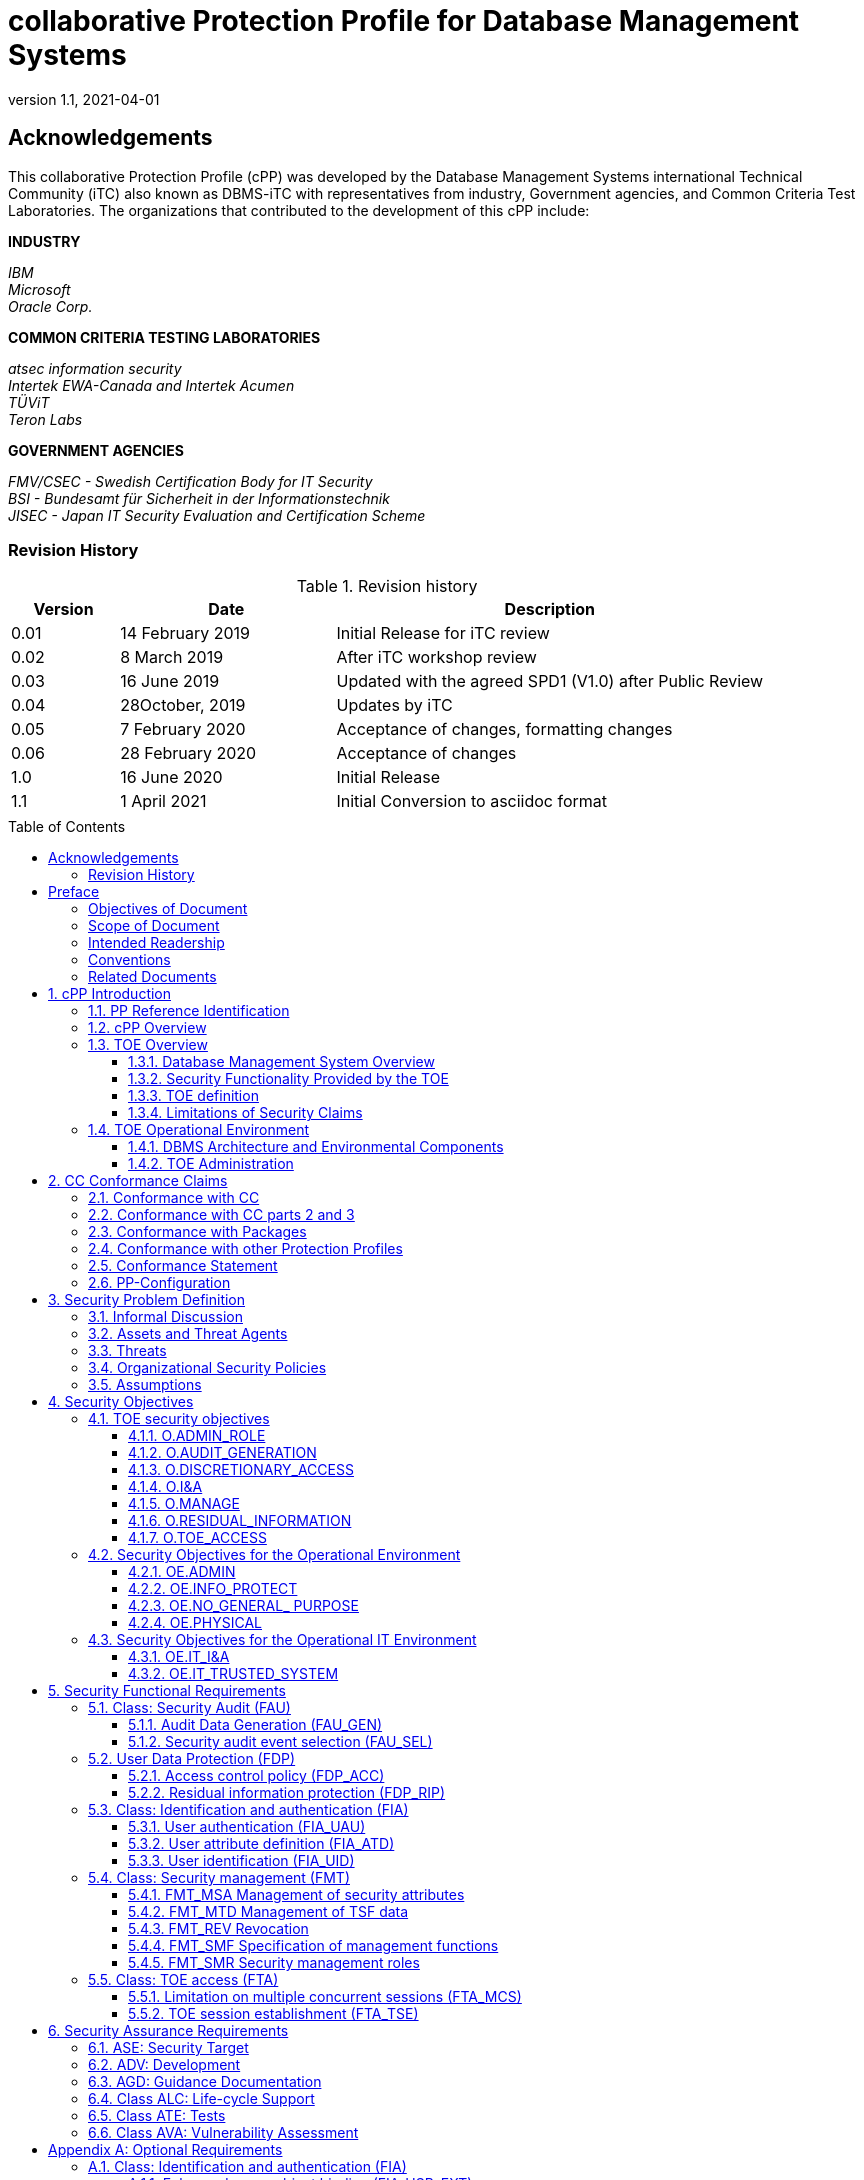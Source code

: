 = collaborative Protection Profile for Database Management Systems
:showtitle:
:toc: macro
:toclevels: 7
:sectnums:
:sectnumlevels: 7
:imagesdir: images
:icons: font
:doctype: book
:revnumber: 1.1
:revdate: 2021-04-01

:iTC-longname: Database Management Systems
:iTC-shortname: DBMS-iTC
:iTC-email: cm-itc-mailing-list@gmail.com
:iTC-website: https://github.com/DBMS-iTC
:iTC-GitHub: https://github.com/DBMS-iTC/DBMS-iTC.github.io

:sectnums!:

== Acknowledgements
This collaborative Protection Profile (cPP) was developed by the {iTC-longname} international Technical Community (iTC) also known as {iTC-shortname} with representatives from industry, Government agencies, and Common Criteria Test Laboratories. The organizations that contributed to the development of this cPP include:

*INDUSTRY*

_IBM_ + 
_Microsoft_ + 
_Oracle Corp._

*COMMON CRITERIA TESTING LABORATORIES*

_atsec information security_ +
_Intertek EWA-Canada and Intertek Acumen_ +
_TÜViT_ +
_Teron Labs_

*GOVERNMENT AGENCIES*

_FMV/CSEC - Swedish Certification Body for IT Security_ +
_BSI - Bundesamt für Sicherheit in der Informationstechnik_ +
_JISEC - Japan IT Security Evaluation and Certification Scheme_

=== Revision History

.Revision history
[%header,cols=".^1,.^2,.^4"]
|===

|Version 
|Date 
|Description

|0.01
|14 February 2019
|Initial Release for iTC review
|0.02
|8 March 2019
|After iTC workshop review
|0.03
|16 June 2019
|Updated with the agreed SPD1 (V1.0) after Public Review
|0.04
|28October, 2019
|Updates by iTC
|0.05
|7 February 2020
|Acceptance of changes, formatting changes
|0.06
|28 February 2020
|Acceptance of changes
|1.0
|16 June 2020
|Initial Release
|1.1
|1 April 2021
|Initial Conversion to asciidoc format

|
|
|

|===

toc::[]

== Preface



=== Objectives of Document
This document presents the Common Criteria (CC) collaborative Protection Profile (cPP) to express the security functional requirements (SFRs) and security assurance requirements (SARs) for a Database Management System. The Evaluation Activities that specify the actions the evaluator performs to determine if a product satisfies the SFRs captured within this cPP are described in the associated Supporting Document.
<<SD>>.

=== Scope of Document
The scope of the cPP within the development and evaluation process is described in the Common Criteria for Information Technology Security Evaluation. In particular, a cPP defines the IT security requirements of a generic type of TOE and specifies the functional security measures to be offered by that TOE to meet stated requirements [<<CC1>>, Section B.14].

=== Intended Readership
The target audiences of this cPP are DBMS developers, CC consumers, system integrators, CC evaluators and CCRA schemes.
Although the cPPs and SDs may contain minor editorial errors, cPPs are recognized as living documents and the iTCs are dedicated to ongoing updates and revisions. Please report any issues to the {iTC-shortname}. Information on how to contact the {iTC-shortname} can be found on the Technical Communities information page.

=== Conventions
Except for replacing United Kingdom spelling with American spelling, the notation, formatting, and conventions used in this cPP are consistent with version 3.1 of the CC. Selected presentation choices are discussed here to aid the cPP reader. +

The CC allows several operations to be performed on functional requirements: _refinement, selection, assignment, and iteration_ are defined in clause 8 of Part 1 of the CC [CC1]. Each of these operations is used in this Protection Profile (PP). + 

The *refinement* operation is used to add detail to a requirement, and thus further restricts a requirement. Refinement of security requirements is denoted by bold text or in the case of deletions, by *+++<del>+++crossed out bold text+++</del>+++*. + 

The *selection* operation is used to select one or more options provided by the CC in stating a requirement. Selections that have been made by the PP authors are denoted by italicized text, selections to be filled in by the Security Target (ST) author appear in square brackets with an indication that a selection is to be made, [selection:], and are not italicized. + 

The *assignment* operation is used to assign a specific value to an unspecified parameter, such as the length of a password. Assignments that have been made by the cPP authors are denoted by showing the value in square brackets, [assignment_value], assignments to be filled in by the ST author appear in square brackets with an indication that an assignment is to be made [assignment:]. + 

The *iteration* operation is used when a component is repeated with varying operations.
Iteration is denoted by showing the iteration number in parenthesis following the component identifier, (iteration number). + 

The CC paradigm also allows protection profile authors to create their own requirements. Such requirements are termed “extended requirements” and are permitted if the CC does not offer suitable requirements to meet the author’s needs. Extended requirements must be identified and are required to use the CC class/family/component model in articulating the requirements. In this cPP, extended requirements will be indicated with the “_EXT” following the component name.
Application Notes are provided to help the developer, either to clarify the intent of a requirement, identify implementation choices, or to define “pass-fail” criteria for a requirement. For those components where Application Notes are appropriate, the Application Notes will follow the requirement component. They are numbered and formatted thus: + 

_Application Note 1: This is an application note._

=== Related Documents

The following documents are available from the CC Portal at https://www.commoncriteriaportal.org/.
====

[bibliography]

* [#CC1]#[CC1]# Common Criteria for Information Technology Security Evaluation, Part 1: Introduction and General Model, CCMB-2017-04-001, Version 3.1 Revision 5, April 2017.
* [#CC2]#[CC2]# Common Criteria for Information Technology Security Evaluation, Part 2: Security Functional Components, CCMB-2017-04-002, Version 3.1 Revision 5, April 2017.
* [#CC3]#[CC3]# Common Criteria for Information Technology Security Evaluation, Part 3: Security Assurance Components, CCMB-2017-04-003, Version 3.1 Revision 5, April 2017.
* [#CEM]#[CEM]# Common Methodology for Information Technology Security Evaluation, Evaluation Methodology, CCMB-2017-04-004, Version 3.1 Revision 5, April 2017.
* [#SD]#[SD]# Supporting Document Mandatory Technical Document Evaluation Activities for the collaborative Protection Profile for Database Management Systems, Version 1.0, 12 June 2020
* [#Status]#[Status]# DBMS iTC Status
https://www.commoncriteriaportal.org/files/communities/Status.DBMS.pdf
* [#Addenda]#[Addenda]# CC and CEM Addenda: Exact Conformance, Selection-Based SFRs, Optional SFRs CCDB-2017-05-xxx, Version 0.5, May 2017

For more see the http://www.commoncriteriaportal.org/[Common Criteria Portal].
[GUIDANCE]

:sectnums:

====
== cPP Introduction

=== PP Reference Identification
- cPP Reference: {doctitle}
- cPP Version: {revnumber}
- cPP Date: {revdate}

=== cPP Overview
This is a collaborative Protection Profile (cPP), a PP that meets the requirements for cPPs described in the Common Criteria Recognition Arrangement. + 

Security Targets (STs) that claim conformance to this cPP shall claim exact conformance as defined in Addenda for Exact conformance the CC, [CCADD] + 

The product type of the Target of Evaluation (TOE) described in this cPP is a database management system (DBMS). A database is an organized collection of data, generally stored and accessed electronically from a computer system. The database management system (DBMS) is the software that interacts with end users, applications, and the database itself to capture and analyze the data. The DBMS software additionally encompasses the core facilities provided to administer the database. A DBMS may be a single-user system, in which only one user may access the DBMS at a given time, or a multi-user system, in which many users may access the DBMS simultaneously. +

The DBMS will have the capability to limit DBMS access to authorized users, enforce Discretionary Access Controls (DAC) on objects under the control of the database management system based on user and optionally, group authorizations, and provide user accountability via audit of users' actions. + 

This cPP specifies security requirements for a commercial-off-the-shelf (COTS) database management system (DBMS). The TOE type is a database management system. + 

Security Targets (ST) derived from this cPP describe Targets of Evaluation (TOE) that are Database Management Systems.

=== TOE Overview
A TOE compliant with this cPP includes, but is not limited to, a DBMS server and can be evaluated as a software only application layered on an underlying system, i.e., an operating system (OS), hardware, network services, and/or custom software, and is usually embedded as a component of a larger system within an operational environment. This profile establishes the requirements necessary to achieve the security objectives of the Target of Evaluation (TOE) and its environment. + 

Conformant TOEs provide access control based on user identity and, optionally, group membership, e.g., Discretionary Access Control (DAC), and generation of audit records for security relevant events. Authorized administrators of the TOE are trusted to not misuse the privileges assigned to them.

==== Database Management System Overview
A DBMS is comprised of the DBMS server application that performs some or all of the following functions:

a. Controlling TOE users' accesses to user data and TSF data;
b. Indexing data values to their physical locations for quick retrievals based on a value or range of values;
c. Executing pre-written programs (i.e., utilities) to perform common tasks like database backup, recovery, loading, and copying;
d. Supporting mechanisms that enable concurrent database access (e.g., locks);
e. Assisting recovery of user data and DBMS data (e.g., transaction log); and
f. Tracking operations that users perform. 

Most commercial DBMS server applications also provide the following functions: + 

Most commercial DBMS server applications also provide the following functions:

• A data model with which the DBMS data structures and organization can be conceptualized (e.g., hierarchical, object-oriented, relational data models) and DBMS objects defined.
• High-level language(s) or interfaces that allow authorized users to define database constructs; access and modify user or DBMS data; present user or DBMS data; and perform operations on those data. 

A DBMS supports two user types: + 

1. Users who interact with the DBMS to observe and/or modify data objects for which they have authorization to access; and
2. The authorized administrators who implement and manage the various information-related policies of an organization (e.g., access, integrity, consistency, availability) for the databases that they install, configure, manage, and/or own. + 

A DBMS stores and controls access to two types of data: + 

1. The first type is the user data that the DBMS maintains and protects. User data may consist of the following: + 
a) The user data stored in or as database objects; + 
b) The definitions of user databases and database objects, commonly known as DBMS metadata; and + 
c) The user-developed queries, functions, or procedures that the DBMS maintains for users. + 
2. The second type is the DBMS data (e.g., configuration parameters, user security attributes, transaction log, audit instructions, and records) that the DBMS maintains and may use to operate the DBMS.
DBMS specifications identify the detailed requirements for the DBMS server functions given in the above list. + 

==== Security Functionality Provided by the TOE
A DBMS evaluated against this PP will provide the following security services. + 

Security services that must be provided by the TOE:

• Discretionary Access Control (DAC) limits access to objects based on the identity of the subjects or groups to which the subjects and objects belong, and which allows authorized users to specify how the objects that they control are protected.

• Audit Capture for creation of information on all auditable events.
• Authorized administration role to allow authorized administrators to configure the policies for discretionary access control, identification and authentication, and auditing. The TOE must enforce the authorized administration role.
• Limitation of the number of concurrent sessions and restrictions on establishing sessions. 

_Application Note 1: Some administrative tasks may be delegated to specific users (which by that delegation become administrators although they can only perform some limited administrative actions). Ensuring that those users cannot extend the administrative rights assigned to them is a security functionality the TOE has to provide._

==== TOE definition
The TOE consists of at least one instance of the security functions of the DBMS server application with its associated guidance documentation and the interfaces to the external Information Technology (IT) entities with which the DBMS interacts. + 

This cPP does not dictate a specific architecture. The ST writer will need to identify and describe the TOE architecture to be evaluated. Architectures are described in Section 1.4.2.
The external IT entities, with which the DBMS may interact, may include the following:

• Client applications that allow users to interface with the DBMS server.
• The host operating system (host OS) on which the TOE has been installed;
• The networking, printing, data-storage, and other devices and services with which the host OS may interact on behalf of the DBMS or the DBMS user; and the other IT products such as application servers, web servers, authentication servers, directory services, and transaction processors with which the DBMS may interact to perform a DBMS function or a security function. 

The TOE Security Function (TSF) is limited to the elements required to exercise the evaluated security functionality. + 

The DBMS must specify the host OS on which it must reside to provide the desired degree of security feature integration as well as the configuration of those OS(es) required to support the DBMS functions. In all cases, the TOE must be installed and administered in accordance with the TOE installation and administration instructions. + 

==== Limitations of Security Claims
Conformance with this cPP will not guarantee the following:

• Physical protection mechanisms and the administrative procedures for using them are in place.
• Mechanisms to ensure the complete availability of the data residing on the DBMS are in place. The DBMS can provide simultaneous access to data to make the data available to more than one person at a given time, and it can enforce DBMS resource allocation limits to prevent users from monopolizing a DBMS service/resource. However, it cannot detect or prevent the unavailability that may occur because of a physical or environmental disaster, a storage device failure, or external threats on the underlying operating system. For such threats to availability, the environment must provide the required countermeasures.
• Mechanisms to ensure that users properly secure the data that they retrieve from the DBMS are in place. The security procedures of the organization(s) that use and manage the DBMS must define users' data retrieval, storage, export, and disposition responsibilities.
• Mechanisms to ensure that authorized administrators wisely use DAC. Although the DBMS can support an access control policy by which users and optionally users in defined groups, are granted access only to the data that they need to perform their jobs, it cannot completely ensure that authorized administrators who are able to set access controls will do so prudently.

=== TOE Operational Environment
==== DBMS Architecture and Environmental Components
This cPP does not dictate a specific architecture. A TOE compliant with this cPP may be evaluated and may operate in several architectures, including, but not limited to, one or more of the following:

• A stand-alone system running the DBMS server application; a stand-alone system running the DBMS server and DBMS client(s) and serving one, or more than one, online user at a given time;
• A network of systems communicating with several distributed DBMS servers simultaneously;
• A network of workstations or terminals running DBMS clients and communicating with a DBMS server simultaneously; these devices may be hardwired to the host computer or be connected to it by means of local or wide-area networks; and
• A network of workstations communicating with one or more application servers, which in turn interact with the DBMS on behalf of the workstation users or other subjects (e.g., a DBMS server interacting with a transaction processor that manages user requests).

==== TOE Administration
This cPP defines one necessary administrator role (authorized administrator) which is established by the developer of the DBMS. This cPP allows the DBMS developer or security target writer to define more user or administrator roles.

If the security target allows it, the administrators of the system may assign privileges to users. When the DBMS is established, the ability to assign privileges and their associated responsibilities must also exist.
Authorized administrators of the TOE will have capabilities that are commensurate with their assigned administrative privileges. The very ability to establish and assign privileges will itself be a privileged function.



== CC Conformance Claims
=== Conformance with CC
This cPP conforms to the requirements of Common Criteria v3.1, Revision 5 as defined by the references [CC1], [CC2] and [CC3], The methodology applied for the PP evaluation is defined in [CEM]. + 

This cPP also applies the CC and CEM Addenda, Exact Conformance, Selection-Based SFRs, Optional SFRs: V0.5 dated May 2017 noting that it is labelled as “for trial use”. + 

This cPP satisfies the following Assurance Families: APE_CCL.1, APE_ECD.1, APE_INT.1, APE_OBJ.2, APE_REQ.2 and APE_SPD.1.

=== Conformance with CC parts 2 and 3
DBMS PP is CC version 3.1 revision 5 Part 2 extended and Part 3 conformant. + 

=== Conformance with Packages
The DBMS cPP does not claim conformance to any functional packages. + 

The DBMS cPP claims conformance to the EAL2 assurance package augmented by ALC_FLR.3 Systematic flaw remediation. + 

=== Conformance with other Protection Profiles
The DBMS cPP does not claim conformance to any other Protection Profile. + 

=== Conformance Statement
DBMS cPP requires exact conformance by an ST.

Exact Conformance is a subset of Strict Conformance as defined by [CC1]. Exact Conformance is defined as the ST containing all of the SFRs in section 5 (these are mandatory SFRs) of this cPP, and potentially SFRs from Appendix A (these are optional SFRs). While iteration is allowed, no additional requirements from [CC2], [CC3], or definitions of extended components not already included in this cPP) are allowed to be included in the ST. Further, no SFRs in section 5 of this cPP are allowed to be omitted. + 

=== PP-Configuration
The collaborative Protection Profile for Database Management Systems (DBMS PP) is structured as a base Protection Profile, able to accommodate a set of (optional) PP-Modules.





== Security Problem Definition

In this section, the security problem definition (SPD) for a DBMS is described. First, the informal discussion of the SPD is presented followed by a more formal description in terms of the identified threats, policies, and assumptions that will be used to identify the specific security requirements addressed by this cPP. + 

=== Informal Discussion
Given their common usage as repositories of high value data, attackers routinely target DBMS installations for compromise. Vulnerabilities that attackers may take advantage of are: + 

• Design flaws and programming bugs in the DBMS and the associated programs and systems, creating various security vulnerabilities (e.g. weak or ineffective access controls) which can lead to data loss/corruption, performance degradation etc;
• Unauthorized or unintended activity or misuse by authorized database users, or network/systems managers, or by unauthorized users or hackers (e.g. inappropriate access to sensitive data, metadata or functions within databases, or inappropriate changes to the database programs, structures or security configurations);
• Malware infections causing incidents such as unauthorized access, leakage or disclosure of personal or proprietary data, deletion of or damage to the data or programs, interruption or denial of authorized access to the database, attacks on other systems and the unanticipated failure of database services; and
• Data corruption and/or loss caused by the entry of invalid data or commands, mistakes in database or system administration processes, sabotage/criminal damage etc. + 

=== Assets and Threat Agents
The threats given in Section 3.3 refer to various threat agents and assets. The term "threat agent" is defined in CC Part 1.

The assets, mentioned in Table 1 below, are either defined in CC Part 1, or in the glossary which will be provided in the Appendix of the cPP document.

The terms "TSF data", "TSF" and "user data", are defined in CC Part 1. The terms "public objects" and "TOE resources" are given in the glossary which will be provided in the Appendix of the cPP document. + 

=== Threats
The following threats are identified and addressed by the TOE and should be read in conjunction with the threat rationale.
Compliant TOEs will provide security functionality that addresses threats to the TOE and implements policies that are imposed by the organization, law or regulation. + 

.Threats Applicable to the TOE
[%header,cols=".^1,.^1"]
|===

|Threat 
|Definition 

|T.ACCESS_TSFDATA
|A user or a process may read or modify TSF data using functions of the TOE without being identified, authenticated and authorized.
|T.ACCESS_TSFFUNC
|A user or a process may use, manage or modify the TSF, bypassing the protection mechanisms of the TSF.
|T.IA_USER
|A user who has not successfully completed identification and authentication may gain unauthorized access to user data or TOE resources beyond public objects.
|T.RESIDUAL_DATA
|A user or a process acting on behalf of a user may gain unauthorized access to user or TSF data through reallocation of TOE resources from one user or process to another.
|T.UNAUTHORIZED_ACCESS
|An authenticated user or a process, in conflict with the TOE security policy, may gain unauthorized access to user data. + 
|===

=== Organizational Security Policies
The following organizational security policies are addressed by cPP-conformant TOEs:

.Policies Applicable to the TOE
[%header,cols=".^1,.^1"]
|===

|Policy 
|Definition 

|P.ACCOUNTABILITY
|The authorized users of the TOE shall be held accountable for their actions within the TOE.
|P.ROLES
|Administrative authority to TSF functionality shall be given to trusted personnel and be as restricted as possible while supporting only the administrative duties the person has. This role shall be separate and distinct from other authorized users.
|P.USER
|Authority shall only be given to users who are trusted to perform the actions correctly and are permitted by the organization to access user data.
|===

=== Assumptions
This section contains assumptions regarding the IT environment in which the TOE will reside.
Table 3: Assumptions Applicable to the TOE Environment

.Assumptions Applicable to the TOE Environment
[%header,cols=".^1,.^1"]
|===

|Assumption 
|Definition

|Physical Aspects
|
|A.PHYSICAL
|The operational environment is assumed to provide the TOE with appropriate physical protection such that the TOE is not subject to physical attack that may compromise the security and/or interfere with the platform’s correct operation. This includes protection for the physical infrastructure on which the TOE depends for correct operation and hardware devices on which the TOE is executing.
|Personnel aspects
|
|A.AUTHUSER
|Authorized users possess the necessary authorization to access the information managed by the TOE in accordance with organization information access policies.
|A.MANAGE
|The TOE security functionality is managed by one or more competent, authorized administrators. The system administrative personnel are not careless, willfully negligent, or hostile, and will follow and abide by the instructions provided by the guidance documentation.
|A.TRAINEDUSER
|Authorized users are sufficiently trained to accomplish a task or a group of tasks within a secure IT environment by exercising control over their user data.
|Procedural aspects
|
|A.NO_GENERAL_ PURPOSE
|There are no general-purpose computing capabilities (e.g., compilers or user applications) available on DBMS servers, other than those services necessary for the operation, administration, and support of the DBMS.
|A.PEER_FUNC_&_MGT
|All external IT systems trusted by the TSF to provide TSF data or services to the TOE, or to support the TSF in the enforcement of security policy decisions are assumed to correctly implement the functionality used by the TSF consistent with the assumptions defined for this functionality and to be properly managed and operate under security policy constraints compatible with those of the TOE.
|A.SUPPORT
|Any information provided by a trusted entity in the IT environment and used to support the provision of time and date, information used in audit capture, user authentication, and authorization that is used by the TOE is correct and up to date.
Connectivity aspects
|A.CONNECT
|All connections to and from remote trusted IT systems and between separate parts of the TSF are physically and/or logically protected within the TOE environment to ensure the integrity and confidentiality of the data transmitted and to ensure the authenticity of the communication end points.

|===

== Security Objectives 

This section identifies the security objectives of the TOE and its supporting environment.

These security objectives identify the responsibilities of the TOE and its environment in meeting the security problem definition (SPD).

=== TOE security objectives
==== O.ADMIN_ROLE
The TOE shall provide roles that allow only authorized users to have access to administrative privileges that are specific to the role.

==== O.AUDIT_GENERATION
The TOE shall provide the capability to detect and create/generate records of security relevant events associated with users.

==== O.DISCRETIONARY_ACCESS
The TSF shall control access of subjects and/or users to named resources based on identity of the object, subject, or user. The TSF shall allow authorized users to specify for each access mode which users/subjects are allowed to access a specific named object in that access mode.

==== O.I&A
The TOE shall ensure that users are authenticated before the TOE processes any actions that require authentication.

==== O.MANAGE
The TSF shall provide all the functions and facilities necessary to manage TOE security mechanisms, and shall restrict such management actions to authorized users.

==== O.RESIDUAL_INFORMATION
The TOE shall ensure that any information contained in a protected resource within its control is not inappropriately disclosed when the resource is reallocated.

==== O.TOE_ACCESS
The TOE shall provide functionality that controls a user's logical access to user data and to the TSF.

=== Security Objectives for the Operational Environment

==== OE.ADMIN
Those responsible for the TOE are competent and trustworthy individuals, capable of managing the TOE and the security of the information it contains.

==== OE.INFO_PROTECT
Those responsible for the TOE shall establish and implement procedures to ensure that information is protected in an appropriate manner. In particular:

• All network and peripheral cabling shall be approved for the transmittal of the most sensitive data transmitted over the link. Such physical links are assumed to be adequately protected against threats to the confidentiality and integrity of the data transmitted using appropriate physical and logical protection techniques.
• DAC protections on security-relevant files (such as audit trails and authorization databases) shall always be set up correctly.
• Users are authorized to access parts of the data managed by the TOE and are trained to exercise control over their own data.

==== OE.NO_GENERAL_ PURPOSE
There shall be no general-purpose computing capabilities (e.g., compilers or user applications) available on DBMS servers, other than those services necessary for the operation, administration, and support of the DBMS.

==== OE.PHYSICAL
Those responsible for the TOE shall ensure that those parts of the TOE critical to enforcement of the security policy are protected from physical attack that might compromise IT security objectives. The protection shall be commensurate with the value of the IT assets protected by the TOE.

=== Security Objectives for the Operational IT Environment

==== OE.IT_I&A
Any information provided by a trusted entity in the environment and used to support user authentication and authorization used by the TOE is correct and up to date.

==== OE.IT_TRUSTED_SYSTEM
External IT systems may be required by the TOE for the enforcement of the security policy. These external trusted IT systems shall be managed according to known, accepted, and trusted policies based on the same rules and policies applicable to the TOE, and are physically and shall be sufficiently protected from any attack that may cause those functions to provide false results.



== Security Functional Requirements

*Conventions*
[BOILERPLATE]
====
This section is from the boilerplate. It has been left here in anticipation of use for the subsequent version of this cPP. It is recommended that the DBMS iTC choose between the conventions here, and the conventions in the Preface.
====

The individual security functional requirements are specified in the sections below.
The following conventions are used for the completion of operations:

* [_Italicized text within square brackets_] indicates an operation to be completed by the ST author.

* *Bold text* indicates additional text provided as a refinement.

* [*Bold text within square brackets*] indicates the completion of an assignment.

* [text within square brackets] indicates the completion of a selection.

* Number in parentheses after SFR name, e.g. (1) indicates the completion of an iteration.

* Extended SFRs are identified by having a label “EXT” at the end of the SFR name.

The individual security functional requirements are specified in the sections below.

=== Class: Security Audit (FAU)
==== Audit Data Generation (FAU_GEN)
[BOILERPLATE]
====
*FAU_GEN.1 Audit data generation*
====

*FAU_GEN.1.1*

The TSF shall be able to generate an audit record of the following auditable events:

a. Start-up and shutdown of the audit functions;
b. All auditable events for the minimum level of audit listed in Table 4: Auditable Events; and
c. [Start-up and shutdown of the DBMS; and
d. Use of special permissions (e.g., those often used by authorized administrators to circumvent access control policies).]

*FAU_GEN.1.2*

The TSF shall record within each audit record at least the following information:

a. Date and time of the event, type of event, subject identity (if applicable), and the outcome (success or failure) of the event; and

b. For each audit event type, based on the auditable event definitions of the functional components included in the cPP/ST, [information specified in column three of Table 4: Auditable Events, below].

_Application Note 2: In column 3 of the table below, “Additional Audit Record Contents” is used to designate data that should be included in the audit record if it “makes sense” in the context of the event which generates the record. If no other information is required (other than that listed in item a) above) for a particular auditable event type, then an assignment of “none” is acceptable._

.Auditable Events
[%header,cols=".^1,.^1,.^1"]
|===

|Column 1:
Security Functional Requirement
|Column 2
Auditable Event(s) 
|Column 3
Additional Audit Record Contents

|FAU_GEN.1
|None
|None
|FAU_GEN.2
|None
|None
|FAU_SEL.1
|All modifications to the audit configuration that occur while the audit collection functions are operating
|The identity of the authorized administrator that made the change to the audit configuration
|FDP_ACC.1
|None
|None
|FDP_ACF.1
|Successful requests to perform an operation on an object covered by the SFP
|None
|FDP_RIP.1
|None
|None
|FIA_ATD.1
|None
|None
|FIA_UAU.2
|Access denied by authentication mechanism
|None
|FIA_UID.2
|Access denied by authentication mechanism
|The user identity provided
|FIA_USB_(EXT).2
|Unsuccessful binding of user security attributes to a subject (e.g. creation of a subject)
|None
|FMT_MSA.1
|None
|None
|FMT_MSA.3
|None
|None
|FMT_MTD.1
|None
|None
|FMT_REV.1(1)
|Unsuccessful revocation of security attributes
|Identity of individual attempting to revoke security attributes
|FMT_REV.1(2)
|Unsuccessful revocation of security attributes
|Identity of individual attempting to revoke security attributes
|FMT_SMF.1
|Use of the management functions
|Identity of the administrator performing these functions
|FMT_SMR.1
|Modifications to the group of users that are part of a role
|Identity of authorized administrator modifying the role definition
|FPT_TRC.1
|Restoring consistency
|None
|FTA_MCS.1
|Rejection of a new session based on the limitation of multiple concurrent sessions
|None
|FTA_TSE.1
|Denial of a session establishment due to the session establishment mechanism
|Identity of the individual attempting to establish a session

|===
[BOILERPLATE]
====
*FAU_GEN.2 User identity association*
====

*FAU_GEN.2.1*

For audit events resulting from actions of identified users and any identified groups, the TSF shall be able to associate each auditable event with the identity of the [selection: "user", "user and group"] that caused the event.

==== Security audit event selection (FAU_SEL)
[BOILERPLATE]
====
*FAU_SEL.1 Selective audit*
====
*FAU_SEL.1.1*

The TSF shall be able to select the set of events to be audited from the set of all auditable events based on the following attributes:

a. user identity; 
b. [selection: object identity, subject identity, host identity, group identity, event type, success of auditable security events, failure of auditable security events]; 
c. [assignment: list of additional attributes that audit selectivity is based upon]. 

_Application Note 3: “event type” is to be defined by the ST author; the intent is to be able to include or exclude classes of audit events._

=== User Data Protection (FDP)

==== Access control policy (FDP_ACC)
[BOILERPLATE]
====
*FDP_ACC.1 Subset access control*
====
*FDP_ACC.1.1*

The TSF shall enforce the [Discretionary Access Control policy] to objects on [all subjects, all DBMS-controlled objects, and all operations among them]. + 

[BOILERPLATE]
====
*FDP_ACF.1* 
Security attribute based access control
====

*FDP_ACF.1.1*

The TSF shall enforce the [Discretionary Access Control policy] to objects based on the following: [assignment: list of subjects and objects controlled under the indicated SFP, and for each, the SFP-relevant security attributes, or named groups of SFP-relevant security attributes]. + 

*FDP_ACF.1.2*

The TSF shall enforce the following rules to determine if an operation among controlled subjects and controlled objects is allowed: [assignment: rules governing access among controlled subjects and controlled objects using controlled operations on controlled objects]. + 

*FDP_ACF.1.3*

The TSF shall explicitly authorize access of subjects to objects based on the following additional rules: [assignment: rules, based on security attributes, that explicitly authorize access of subjects to objects]. + 

*FDP_ACF.1.4*

The TSF shall explicitly deny access of subjects to objects based on the following additional rules: [assignment: rules, based on security attributes, that explicitly authorize access of subjects to objects].

_Application Note 5: DBMS-controlled objects may be implementation-specific objects that are presented to authorized users at the user interface to the DBMS. They may include, but are not limited to tables, records, files, indexes, views, constraints, stored queries, and metadata. Data structures that are not presented to authorized users at the DBMS user interface, but are used internally, are internal TSF data structures. Internal TSF data structures are not controlled according to the rules specified in FDP_ACF.1._ + 

_Application Note 6: Named groups of security attributes can be specified to provide a convenient means to refer to multiple security attributes. In this PP, ‘Named group of SFP-relevant security attributes’ refers to a group of attributes that can be associated with an object or a subject. For example, this could be a named Access Control List (ACL)._

==== Residual information protection (FDP_RIP)
[BOILERPLATE]
====
*FDP_RIP.1 Subset residual information protection*
====
*FDP_RIP.1.1*

The TSF shall ensure that any previous information content of a resource is made unavailable upon the allocation of the resource to the following objects: [assignment: list of objects]. +

=== Class: Identification and authentication (FIA)
_Application Note 7: It is drawn to the attention of the ST writer that the identification and authentication family was written in such a way that the SFRs might be used in either the case that Identification and Authentication (I&A) services are performed by the TOE itself or that they are performed within the TOE environment._

==== User authentication (FIA_UAU)
[BOILERPLATE]
====
*FIA_UAU.2 User authentication before any action*
====
*FIA_UAU.2.1*

The TSF shall require each user to be successfully authenticated before allowing any other TSF-mediated actions on behalf of that user.

==== User attribute definition (FIA_ATD)
[BOILERPLATE]
====
*FIA_ATD.1 User attribute definition*
====
*FIA_ATD.1.1*

The TSF shall maintain the following list of security attributes belonging to individual users: 

a. [Database user identifier and any associated group memberships;
b. Security-relevant database roles; and
c. [assignment: list of security attributes]]. 

_Application Note 8: The intent of this requirement is to specify the TOE security attributes that the TOE utilizes to determine access. These attributes may be controlled by the environment or by the TOE itself._

==== User identification (FIA_UID)
[BOILERPLATE]
====
*FIA_UID.2 User identification before any action*
====
*FIA_UID.2.1*

The TSF shall require each user to be successfully identified before allowing any other TSF-mediated actions on behalf of that user.

=== Class: Security management (FMT)
==== FMT_MSA Management of security attributes
[BOILERPLATE]
====
*FMT_MSA.1 Management of security attributes*
====
*FMT_MSA.1.1*

The TSF shall enforce the [Discretionary Access Control policy] to restrict the ability to manage [all] the security attributes to [authorized administrators].
[BOILERPLATE]
====
*FMT_MSA.3 Static attribute initialization*
====
*FMT_MSA.3.1*

The TSF shall enforce the [Discretionary Access Control policy] to provide restrictive default values for security attributes that are used to enforce the SFP.

_Application Note 9: This requirement applies to new objects at the top-level (e.g., tables). When lower-level objects are created (e.g., rows, cells), these may inherit the permissions of the top-level objects by default. In other words, the permissions of the ‘child’ objects can take the permissions of the ‘parent’ objects by default._

*FMT_MSA.3.2*

The TSF shall allow *+++<del>+++the+++</del>+++*
 [no user] to specify alternative initial values to override the default values when an object or information is created.

==== FMT_MTD Management of TSF data

[BOILERPLATE]
====
*FMT_MTD.1 Management of TSF data*
====
*FMT_MTD.1.1*

The TSF shall restrict the ability to include or exclude the [auditable events] to [authorized administrators].

==== FMT_REV Revocation
[BOILERPLATE]
====
*FMT_REV.1(1) Revocation*
====
*FMT_REV.1.1(1)*

The TSF shall restrict the ability to revoke [assignment: list of security attributes] associated with the users under the control of the TSF to [the authorized administrator].

*FMT_REV.1.2(1)* 

The TSF shall enforce the rules [assignment: specification of revocation rules].
[BOILERPLATE]
====
*FMT_REV.1(2) Revocation (DAC)*
====

*FMT_REV.1.1(2)*

The TSF shall restrict the ability to revoke [assignment: list of security attributes] associated with the objects under the control of the TSF to [the authorized administrator] and database users with sufficient privileges as allowed by the Discretionary Access Control policy.

*FMT_REV.1.2(2)*

The TSF shall enforce the rules [assignment: specification of revocation rules].

==== FMT_SMF Specification of management functions
[BOILERPLATE]
====
*FMT_SMF.1 Specification of Management Functions*
====
*FMT_SMF.1.1*

The TSF shall be capable of performing the following security management functions:

• Database configuration
• User and role management + 

[selection: + 

• Management of groups
• Adding or removing a database
• Revocation of security attributes
• Configuration of the maximum number of concurrent sessions
• Configuration of session establishment rules
• Configuration of TSF replication and consistency
• Configuration of TOE access information rules
• No other security management functions]

[assignment: any additional security management functions required to configure the claimed security].

_Application Note 10: The ST author should ensure that all security attributes identified in FIA_ATD.1 are adequately managed and protected._

==== FMT_SMR Security management roles
[BOILERPLATE]
====
*FMT_SMR.1 Security roles*
====
*FMT_SMR.1.1*

The TSF shall maintain the roles [authorized administrator and [assignment: additional authorized identified roles]].

*FMT_SMR.1.2*

The TSF shall be able to associate users with roles.

_Application Note 11: This requirement identifies a minimum set of management roles. An ST may describe, or an operational environment may contain a finer-grain decomposition of roles that correspond to the roles identified here (e.g., database non-administrative user or database operator). The ST author may change the names of the roles identified above but the “new” roles must still perform the functions that the security management requirements in this cPP have defined. It is not necessary to list roles that are not exercised in the evaluated configuration._

=== Class: TOE access (FTA)
==== Limitation on multiple concurrent sessions (FTA_MCS)
[BOILERPLATE]
====
*FTA_MCS.1 Basic limitation on multiple concurrent sessions*
====
*FTA_MCS.1.1*

The TSF shall restrict the maximum number of concurrent sessions that belong to the same user.

*FTA_MCS.1.2*

The TSF shall enforce, by default, a limit of [assignment: default number] sessions per user.

_Application Note 12: The ST author is reminded that the CC part 2, [CC2] para 473 allows that the default number may be defined as a management function in FMT._

==== TOE session establishment (FTA_TSE)
[BOILERPLATE]
====
*FTA_TSE.1 TOE session establishment*
====
*FTA_TSE.1.1*

The TSF shall be able to deny session establishment based on [assignment: attributes that can be set explicitly by authorized administrator(s), including user identity, and [selection: group identity, time of day, day of the week, [assignment: list of additional attributes]]].



== Security Assurance Requirements

The <<Security Objectives>> for the TOE were constructed to address <<threats>> identified in the <<Security Problem Definition>>. The <<Security Functional Requirements>> are a formal instantiation of the <<Security Objectives>>. This cPP identifies the Security Assurance Requirements to frame the extent to which the evaluator assesses the documentation applicable for the evaluation and performs independent testing. 

This section lists the set of SARs from CC part 3 that are required in evaluations against this cPP. Individual Evaluation Activities to be performed are specified in <<SD>>. 

The general model for evaluation of TOEs against STs written to conform to this cPP is as follows: 

After the ST has been approved for evaluation, the ITSEF (IT Security Evaluation Facility) will obtain the TOE, supporting environmental IT (if required), and the administrative/user guides for the TOE. The ITSEF is expected to perform actions mandated by the Common Evaluation Methodology (CEM) for the ASE and ALC SARs. The ITSEF also performs the Evaluation Activities contained within the SD, which are intended to be an interpretation of the other CEM assurance requirements as they apply to the specific technology instantiated in the TOE. The Evaluation Activities that are captured in the SD also provide clarification as to what the developer needs to provide to demonstrate the TOE is compliant with the cPP. The TOE security assurance requirements are identified in Table 9.



.Security Assurance Requirements
[%header,cols=".^1,.^2"]
|===

|Assurance Class
|Assurance Components

.7+|Security Target (ASE)
|Conformance Claims (ASE_CCL.1)

|Extended components definition (ASE_ECD.1)

|ST introduction (ASE_INT.1)

|Security objectives for the operational environment (ASE_OBJ.2)

|Derived security requirements (ASE_REQ.2)

|Security Problem Definition (ASE_SPD.1)

|TOE summary specification (ASE_TSS.1)

.3+|Development (ADV)
|Security architecture description (ADV_ARC.1)
 
|Basic functional specification (ADV_FSP.2)
 
|Basic design (ADV_TDS.1)

.2+|Guidance documents (AGD)
|Operational user guidance (AGD_OPE.1)

|Preparative procedures (AGD_PRE.1)

.4+|Life cycle support (ALC)
|Use of a CM system (ALC_CMC.2)

|Parts of the TOE CM coverage (ALC_CMS.2)

|Delivery procedures (ALC_DEL.1)

|Flaw reporting procedures (ALC_FLR.3)

.3+|Tests (ATE)
|Evidence of coverage (ATE_COV.1)

|Functional testing (ATE_FUN.1)

|Independent testing – sample (ATE_IND.2)

|Vulnerability assessment (AVA)
|Vulnerability analysis (AVA_VAN.2)

|===

=== ASE: Security Target

The Supporting Document <<SD>> contains evaluation activities that refine the evaluation activities given in <<CEM>>.

=== ADV: Development
The Supporting Document <<SD>> contains evaluation activities that refine the evaluation activities given in <<CEM>>.

=== AGD: Guidance Documentation
The Supporting Document <<SD>> contains evaluation activities that refine the evaluation activities given in <<CEM>>.

=== Class ALC: Life-cycle Support
The Supporting Document <<SD>> contains evaluation activities that refine the evaluation activities given in <<CEM>>.

=== Class ATE: Tests
The Supporting Document <<SD>> contains evaluation activities that refine the evaluation activities given in <<CEM>>.

=== Class AVA: Vulnerability Assessment

The Supporting Document <<SD>> contains evaluation activities that refine the evaluation activities given in <<CEM>>.


[appendix]
== Optional Requirements
As indicated in the introduction to this cPP, the baseline requirements (those that must be performed by the TOE) are contained in the body of this cPP. Additionally, there is another type of requirements specified in Appendix A.

These requirements can be included in the ST, but do not have to be in order for a TOE to claim conformance to this cPP.

ST authors are free to choose none, some or all SFRs defined in this chapter. It is not a requirement to add the SFRs defined in this chapter, even if the functionality is supported by the product.

=== Class: Identification and authentication (FIA)
==== Enhanced user-subject binding (FIA_USB_EXT)
[BOILERPLATE]
====
*FIA_USB_EXT.2 Enhanced user-subject binding*
====
*FIA_USB_EXT.2.1*

The TSF shall associate the following user security attributes with subjects acting on the behalf of that user: [assignment: list of user security attributes].

*FIA_USB_EXT.2.2*

The TSF shall enforce the following rules on the initial association of user security attributes with subjects acting on the behalf of users: [assignment: rules for the initial association of attributes].

*FIA_USB_EXT.2.3*

The TSF shall enforce the following rules governing changes to the user security attributes associated with subjects acting on the behalf of users: [assignment: rules for the changing of attributes].

*FIA_USB_EXT.2.4*

The TSF shall enforce the following rules for the assignment of subject security attributes not derived from user security attributes when a subject is created: [assignment: rules for the initial association of the subject security attributes not derived from user security attributes].

_Application Note 13: Some administrative tasks may be delegated to specific users (which by that delegation become administrators although they can only perform some limited administrative actions). Ensuring that those users cannot extend the administrative rights assigned to them is a security functionality the TOE has to provide._

=== Class: Protection of the TSF (FPT)
==== Internal TOE TSF data replication consistency (FPT_TRC)
[BOILERPLATE]
====
*FPT_TRC.1 Internal TSF consistency*
====
*FPT_TRC.1.1*

The TSF shall ensure that TSF data is consistent when replicated between parts of the TOE.

*FPT_TRC.1.2*

When parts of the TOE containing replicated TSF data are disconnected, the TSF shall ensure the consistency of the replicated TSF data upon reconnection before processing any requests for [assignment: list of functions dependent on TSF data replication consistency].

_Application Note 14: In general, it is impossible to achieve complete, constant consistency of TSF data that is distributed to remote portions of a TOE because distributed portions of the TSF may be active at different times or disconnected from one another. This requirement attempts to address this situation in a practical manner by acknowledging that there will be TSF data inconsistencies but that they will be corrected without undue delay. For example, a TSF could provide timely consistency through periodic broadcast of TSF data to all TSF nodes maintaining replicated TSF data. Another example approach is for the TSF to provide a mechanism to explicitly probe remote TSF nodes for inconsistencies and respond with action to correct the identified inconsistencies._

=== Class: TOE access (FTA)
==== TOE access information (FTA_TAH_EXT)
[BOILERPLATE]
====
*FTA_TAH_EXT.1 TOE access information*
====
*FTA_TAH_EXT.1.1*

Upon a session establishment attempt, the TSF shall store

a. the [date and time] of the session establishment attempt of the user.

b. the incremental count of successive unsuccessful session establishment
attempt(s).

*FTA_TAH_EXT.1.2*

Upon successful session establishment, the TSF shall allow the [date and time] of

a. the previous last successful session establishment, and

b. the last unsuccessful attempt to session establishment and the number of unsuccessful attempts since the previous last successful session establishment to be retrieved by the user.

_Application Note 15: If FTA_TAH_EXT.1 is included in an ST then Table 4: Auditable Events is refined to add the following entry:_


[%header,cols=".^1,.^1,.^1"]
|===

|Column 1: Security Functional Requirement
|Column 2: Auditable Event(s)
|Column 3: Additional Audit Record Contents

|FTA_TAH_EXT.1
|None
|None

|===

[appendix]
== Extended Component Definitions
This appendix contains the definitions for the extended requirements that are used in the cPP, including those used in <<Appendix A>>. 


=== Class: Identification and Authentication (FIA)

==== Enhanced user-subject binding (FIA_USB_EXT)

===== Family Behaviour

FIA_USB_EXT.2 is analogous to FIA_USB.1 except that it adds the possibility to specify rules whereby subject security attributes are also derived from TSF data other than user security attributes.

===== Component levelling
FIA_USB_EXT.2 is hierarchical to FIA_USB.1.

[#img-FIA-USB-EXT] 
.Component levelling 
[ditaa, FIA_USB_EXT, png]
....
                                                    
    +----------------------------------+  
    |                                  |        +---+       +---+
    | FIA_USB_EXT User-subject binding + +-+->  | 1 | +-+-> | 2 |
    |                                  |        +---+       +---+
    +----------------------------------+
       
....

*Management*
See management description specified for FIA_USB.1 in [CC2].

*Audit*
See audit requirement specified for FIA_USB.1 in [CC2].

[BOILERPLATE]
====
*FIA_USB_EXT.2 Enhanced user-subject binding*
====
Hierarchical to: FIA_USB.1 User-subject binding + 
Dependencies: FIA_ATD.1 User attribute definition

*FIA_USB_EXT.2.1*

The TSF shall associate the following user security attributes with subjects acting on the behalf of that user: [assignment: list of user security attributes].

*FIA_USB_EXT.2.2*

The TSF shall enforce the following rules on the initial association of user security attributes with subjects acting on the behalf of users: [assignment: rules for the initial association of attributes].

*FIA_USB_EXT.2.3*

The TSF shall enforce the following rules governing changes to the user security attributes associated with subjects acting on the behalf of users: [assignment: rules for the changing of attributes].

*FIA_USB_EXT.2.4*

*The TSF shall enforce the following rules for the assignment of subject security attributes not derived from user security attributes when a subject is created: [assignment: rules for the initial association of the subject security attributes not derived from user security attributes].*

=== Class: TOE access (FTA)
===== TOE access information (FTA_TAH_EXT)
====== Family Behaviour
FTA_TAH_EXT.1 TOE access information provides the requirement for a TOE to make available information related to attempts to establish a session.

====== Component levelling
FTA_TAH_EXT.1 is not hierarchical to any other components.

[#img-FTA-TAH-EXT] 
.Component levelling 
[ditaa, FTA_TAH_EXT, png]
....

    +------------------------------------+  
    |                                    |          +---+  
    | FTA_TAH_EXT TOE Access Information | +-+-+->  | 1 | 
    |                                    |          +---+  
    +------------------------------------+
       
....



*Management*

There are no management activities foreseen.

*Audit*

There are no auditable events foreseen.

[BOILERPLATE]
====
*FTA_TAH_EXT.1 TOE access information*
====

Hierarchical to: No other components. + 
Dependencies: No dependencies.

*FTA_TAH_EXT.1.1*

Upon a session establishment attempt, the TSF shall store

a. the [date and time] of the session establishment attempt of the user.

b. the incremental count of successive unsuccessful session establishment attempt(s).

*FTA_TAH_EXT.1.2*
Upon successful session establishment, the TSF shall allow the [date and time] of

a. the previous last successful session establishment, and

b. the last unsuccessful attempt to session establishment and the number of unsuccessful attempts since the previous last successful session establishment
to be retrieved by the user.

[appendix]
== Rationales

=== TOE Security Objectives Coverage

The table below gives a summary of the policies, and threats relating to the TOE security objectives.

.Coverage of Security Objectives for the TOE
[%header,cols=".^1,.^1"]
|===

|Objective Name 
|SPD Coverage 


|O.ADMIN_ROLE
|P.ACCOUNTABILITY
P.ROLES
T.ACCESS_TSFFUNC
|O.AUDIT_GENERATION
|P.ACCOUNTABILITY
|O.DISCRETIONARY_ACCESS
|T.IA_USER
T.UNAUTHORIZED_ACCESS
|O.I&A
|P.ACCOUNTABILITY
T.ACCESS_TSFFUNC
T.ACCESS_TSFDATA
T.IA_USER
|O.MANAGE
|P.USER
T.ACCESS_TSFDATA
T.ACCESS_TSFFUNC
T.UNAUTHORIZED_ACCESS
|O.RESIDUAL_INFORMATION
|T.RESIDUAL_DATA
|O.TOE_ACCESS
|P.ACCOUNTABILITY
P.ROLES
P.USER
T.ACCESS_TSFDATA
T.ACCESS_TSFFUNC
T.IA_USER
T.UNAUTHORIZED_ACCESS


|===


=== Rationale for TOE Security Objectives

The table below provides the rationale for the TOE security objectives.


.Rationale for the TOE Security Objectives
[%header,cols=".^1,.^1,.^1"]
|===

|Threat/Policy
|TOE Security Objectives Addressing the Threat/Policy 
|Rationale

.4+|P.ACCOUNTABILITY
The authorized users of the TOE shall be held accountable for their actions within the TOE.
|O.ADMIN_ROLE + 
The TOE shall provide roles that allow only authorized users to have access to administrative privileges that are specific to the role.
|O.ADMIN_ROLE
supports this policy by ensuring that the TOE provides a means of granting authorized administrators the privileges needed for secure administration.
|O.AUDIT_GENERATION
The TOE shall provide the capability to generate records of security relevant events associated with users.
|O.AUDIT_GENERATION
supports this policy by ensuring that audit records are generated to enable accountability.
|O.I&A + 
The TOE shall ensure that users are authenticated before the TOE processes any actions that require authentication.
|O.I&A + 
supports this policy by requiring that each entity interacting with the TOE is properly identified and authenticated before allowing any action.
|O.TOE_ACCESS + 
The TOE shall provide mechanisms that control a user's logical access to user data and to the TSF.

|O.TOE_ACCESS
supports this policy by providing a mechanism for controlling user access.

.3+|P.USER + 
Authority shall only be given to users who are trusted to perform the actions correctly and are permitted by the organization to access user data.
|O.MANAGE + 
The TSF shall provide all the functions and facilities necessary to manage TOE security mechanisms, and shall restrict such management actions to authorized users.
|O.MANAGE + 
supports this policy by ensuring that the functions and facilities supporting secure management are in place.
|O.TOE_ACCESS + 
The TOE shall provide mechanisms that control a user's logical access to user data and to the TSF.
|O.TOE_ACCESS
supports this policy by providing a mechanism for controlling user access.
|OE.ADMIN + 
Those responsible for the TOE are competent and trustworthy individuals, capable of managing the TOE and ensuring the security of information it contains.
|OE.ADMIN + 
supports this policy by ensuring that only competent administrators are allowed to manage the TOE.
.2+|P.ROLES
Administrative authority to TSF functionality shall be given to trusted personnel and be as restricted as possible while supporting only the administrative duties the person has. This role shall be separate and distinct from other authorized users.
|O.ADMIN_ROLE + 
The TOE shall provide roles that allow only authorized users to have access to administrative privileges that are specific to the role.
|O.ADMIN_ROLE + 
supports this objective by providing roles that allow only authorized users access to administrative privileges.

|O.TOE_ACCESS + 
The TOE shall provide mechanisms that control a user's logical access to user data and to the TSF.
|O.TOE_ACCESS + 
supports this policy by controlling access to TSF functionality based on role.
.3+|T.ACCESS _TSFDATA + 
A user or a process may read or modify TSF data using functions of the TOE without being identified, authenticated and authorized.
|O.I&A + 
The TOE shall ensure that users are authenticated before the TOE processes any actions that require authentication.
|O.I&A + 
supports this policy by requiring that each entity interacting with the TOE is properly identified and authenticated before allowing any action the TOE is defined to provide to authenticated users only.
|O.MANAGE + 
The TSF shall provide all the functions and facilities necessary to manage TOE security mechanisms, and shall restrict such management actions to authorized users.
|O.MANAGE + 
diminishes this threat since it ensures that functions and facilities used to modify TSF data are not available to unauthorized users.
|O.TOE_ACCESS + 
The TOE shall provide mechanisms that control a user's logical access to user data and to the TSF.
|O.TOE_ACCESS + 
mitigates this threat by restricting TOE access.
.4+|T.ACCESS _TSFFUNC + 
A user or a process may use, manage or modify the TSF, bypassing the protection mechanisms of the TSF.
|O.ADMIN_ROLE + 
The TOE will provide roles that allow only authorized users to have access to administrative privileges that are specific to the role.
|O.ADMIN_ROLE
mitigates this threat by restricting access to privileged actions.
|O.I&A + 
The TOE shall ensure that users are authenticated before the TOE processes any actions that require authentication.
|O.I&A + 
mitigates this threat since the TOE requires successful authentication to the TOE prior to gaining access to any controlled-access content.
|O.MANAGE + 
The TSF shall provide all the functions and facilities necessary to manage TOE security mechanisms, and shall restrict such management actions to authorized users.
|O.MANAGE + 
mitigates this threat by ensuring that management functions are restricted to authorized users.
|O.TOE_ACCESS + 
The TOE shall provide mechanisms that control a user's logical access to user data and to the TSF.
|O.TOE_ACCESS + 
mitigates this threat by restricting TOE access.
.3+|T.IA_USER +
A user who has not successfully completed identification and authentication may gain unauthorized access to user data or TOE resources beyond public objects.
|O.DISCRETIONARY_ACCESS +
The TSF shall control access of subjects and/or users to named resources based on identity of the object, subject, or user. The TSF shall allow authorized users to specify for each access mode which users/subjects are allowed to access a specific named object in that access mode.
|O.DISCRETIONARY_ACCESS +
mitigates this threat by requiring that data, including user data stored with the TOE, is protected by discretionary access controls.
|O.I&A +
The TOE shall ensure that users are authenticated before the TOE processes any actions that require authentication.
|O.I&A +
mitigates this threat by requiring that each entity interacting with the TOE is properly identified and authenticated before allowing access beyond public objects.
|O.TOE_ACCESS +
The TOE shall provide mechanisms that control a user's logical access to user data and to the TSF.
|O.TOE_ACCESS +
mitigates this threat by controlling logical access to user data and TSF data.
|T.RESIDUAL _DATA +
A user or a process acting on behalf of a user may gain unauthorized access to user or TSF data through reallocation of TOE resources from one user or process to another.
|O.RESIDUAL_INFORMATION +
The TOE shall ensure that any information contained in a protected resource is not inappropriately disclosed when the resource is reallocated.
|O.RESIDUAL_INFORMATION + 
mitigates this threat by ensuring that data is not improperly disclosed.
.3+|T.UNAUTHORIZED _ACCESS + 
An authenticated user or a process, in conflict with the TOE security policy, may gain unauthorized access to user data.
|O.DISCRETIONARY_ACCESS + 
The TSF shall control access of subjects and/or users to named resources based on identity of the object, subject or user. The TSF shall allow authorized users to specify for each access mode which users/subjects are allowed to access a specific named object in that access mode.
|O.DISCRETIONARY_ACCESS + 
mitigates this threat by requiring that data, including TSF data, is protected by discretionary access controls.
|O.MANAGE + 
The TSF shall provide all the functions and facilities necessary to manage TOE security mechanisms, and shall restrict such management actions to authorized users.
|O.MANAGE + 
mitigates this threat by ensuring that access to user data is restricted to authorized users.
|O.TOE_ACCESS + 
The TOE shall provide mechanisms that control a user's logical access to user data and to the TSF.
|O.TOE_ACCESS + 
mitigates this threat by controlling logical access to user data and TSF data.

|===


=== Rationale for the Environmental Security Objectives
The table below gives a summary of the assumptions, policies, and threats relating to the environmental security objectives.


.Coverage of SPF Items for the TOE Environment Security Objectives

[%header,cols=".^1,.^1"]
|===

|Objective Name
|SPD coverage

|OE.ADMIN
|A.MANAGE P.USER
|OE.INFO_PROTECT
|A.AUTHUSER A.CONNECT A.MANAGE A.PHYSICAL A.TRAINEDUSER P.USER T.UNAUTHORIZED_ACCESS
|OE.IT_I&A
|A.SUPPORT
|OE.IT_TRUSTED_SYSTEM
|A.CONNECT + 
A.PEER_FUNC_&_MGT
|OE.NO_GENERAL_ PURPOSE
|A.NO_GENERAL_PURPOSE
|OE.PHYSICAL
|A.CONNECT A.PHYSICAL
|===
.Rationale for the Environmental Security Objectives
[%header,cols=".^1,.^1,.^1"]
|===

|Assumption
|Environmental Objective Addressing the Assumption 
|Rationale for Specifying the Environmental Security Objective
|A.AUTHUSER + 
Authorized users possess the necessary authorization to access the information managed by the TOE in accordance with organization information access policies.
|OE.INFO_PROTECT + 
Those responsible for the TOE shall establish and implement procedures to ensure that information is protected in an appropriate manner. In particular:

• All network and peripheral cabling shall be approved for the transmittal of the most sensitive data transmitted over the link. Such physical links are assumed to be adequately protected against threats to the confidentiality and integrity of the data transmitted using appropriate physical and logical protection techniques.

• DAC protections on security-relevant files (such as audit trails and authorization
databases) shall always be set up correctly
.
• Users are authorized to access parts of the data managed by the TOE and are trained to exercise control over their own data.
|OE.INFO_PROTECT + 
supports the assumption by ensuring that users are authorized to access data managed by the TOE.
.3+|A.CONNECT
All connections to and from remote trusted IT systems and between separate parts of the TSF are physically and/or logically protected within the TOE environment to ensure the integrity and confidentiality of the data transmitted and to ensure the authenticity of the communication end points.
|OE.INFO_PROTECT
Those responsible for the TOE shall establish and implement procedures to ensure that information is protected in an appropriate manner. In particular:

• All network and peripheral cabling shall be approved for the transmittal of the most sensitive data transmitted over the link. Such physical links are assumed to be adequately protected against threats to the confidentiality and integrity of the data transmitted using appropriate physical and logical protection techniques.

• DAC protections on security-relevant files (such as audit trails and authorization
databases) shall always be set up correctly
.

• Users are authorized to access parts of the data managed by the TOE and are trained to exercise control over their own data.

|OE.INFO_PROTECT
supports the assumption by requiring that all network and peripheral cabling must be approved for the transmittal of the most sensitive data transmitted over the link. Such physical links are assumed to be adequately protected against threats to the confidentiality and integrity of the data transmitted using appropriate physical and logical protection techniques. 
|OE.IT_TRUSTED_SYSTEM
External IT systems may be required by the TOE for the enforcement of the security policy. These external trusted IT systems shall be managed according to known, accepted and trusted policies based on the same rules and policies applicable to the TOE, and shall be sufficiently protected from any attack that may cause those functions to provide false results.
|OE.IT_TRUSTED_SYSTEM
supports the assumption by ensuring that external trusted IT systems implement the protocols and mechanisms required by the TSF to support the enforcement of the security policy.
|OE.PHYSICAL
Those responsible for the TOE shall ensure that those parts of the TOE critical to enforcement of the security policy are protected from physical attack that might compromise IT security objectives. The protection shall be commensurate with the value of the IT assets protected by the TOE.
|OE.PHYSICAL
supports the assumption by ensuring that appropriate physical security is provided within the domain.
|A.SUPPORT
Any information provided by a trusted entity in the IT environment and used to support the provision of time and date, information used in audit capture, user authentication, and authorization that is used by the TOE is correct and up to date.
|OE.IT_I&A + 
Any information provided by a trusted entity in the environment and used to support user authentication and authorization used by the TOE is correct and up to date.
|OE.IT_I&A + 
supports the assumption implicitly.
.2+|A.MANAGE + 
The TOE security functionality is managed by one or more competent, authorized administrators. The system administrative personnel are not careless, willfully negligent, or hostile, and will follow and abide by the instructions provided by the guidance documentation.
|OE.ADMIN + 
Those responsible for the TOE are competent and trustworthy individuals, capable of managing the TOE and the security of information it contains.
|OE.ADMIN + 
supports the assumption by requiring that authorized administrators are competent, thereby ensuring that all the tasks are performed correctly and effectively.
|OE.INFO_PROTECT + 
Those responsible for the TOE shall establish and implement procedures to ensure that information is protected in an appropriate manner. In particular:

• All network and peripheral cabling shall be approved for the transmittal of the most sensitive data transmitted over the link. Such physical links are assumed to be adequately protected against threats to the confidentiality and integrity of the data transmitted using appropriate physical and logical protection techniques.

• DAC protections on security-relevant files (such as audit trails and authentication databases) shall always be set up correctly.

• Users are authorized to access parts of the data managed by the TOE and are trained to exercise control over their own data. 
|OE.INFO_PROTECT
supports the assumption by ensuring that users are authorized to access the appropriate data, and are trained to exercise control.
|A.NO_GENERAL _PURPOSE + 
There are no general-purpose computing capabilities (e.g., compilers or user applications) available on DBMS servers, other than those services necessary for the operation, administration, and support of the DBMS.
|OE.NO_GENERAL_PURPOSE + 
There shall be no general-purpose computing capabilities (e.g., compilers or user applications) available on DMBS servers, other than those services necessary for the operation, administration, and support of the DBMS.
|OE.NO_GENERAL_PURPOSE + 
The DBMS server must not include any general-purpose computing capabilities. This will protect the TSF data from malicious processes.
|A.PEER_FUNC_&_MGT + 
All external trusted IT systems trusted by the TSF to provide TSF data or services to the TOE, or to support the TSF in the enforcement of security policy decisions are assumed to correctly implement the functionality used by the TSF consistent with the assumptions defined for this functionality and to be properly managed and operate under security policy constraints compatible with those of the TOE.
|OE.IT_TRUSTED_SYSTEM + 
External IT systems may be required by the TOE for the enforcement of the security policy. These external trusted IT systems shall be managed according to known, accepted, and trusted policies based on the same rules and policies applicable to the TOE, and shall be sufficiently protected from any attack that may cause those functions to provide false results.
|OE.IT_TRUSTED_SYSTEM + 
supports this assumption by ensuring that remote systems supporting the TOE are managed in a manner consistent with the security policies applicable to the TOE.
.2+|A.PHYSICAL + 
The operational environment is assumed to provide the TOE with appropriate physical protection such that the TOE is not subject to physical attack that may compromise the security and/or interfere with the platform’s correct operation. This includes protection for the physical infrastructure on which the TOE depends for correct operation and hardware devices on which the TOE is executing.
|OE.PHYSICAL + 
Those responsible for the TOE shall ensure that those parts of the TOE critical to enforcement of the security policy are protected from physical attack that might compromise IT security objectives. The protection shall be commensurate with the value of the IT assets protected by the TOE.
|OE.PHYSICAL + 
supports this assumption by ensuring that the parts of the TOE critical to the enforcement of the security policy are protected from physical attack.
|OE.INFO_PROTECT + 
Those responsible for the TOE shall establish and implement procedures to ensure that information is protected in an appropriate manner. In particular:

• All network and peripheral cabling shall be approved for the transmittal of the most sensitive data transmitted over the link. Such physical links are assumed to be adequately protected against threats to the confidentiality and integrity of the data transmitted using appropriate physical and logical protection techniques.

• DAC protections on security-relevant files (such as audit trails and authentication databases) shall always be set up correctly.

• Users are authorized to access parts of the data managed by the TOE and are trained to exercise control over their own data.
|OE.INFO_PROTECT + 
supports the assumption by requiring that all network and peripheral cabling must be approved for the transmittal of the most sensitive data transmitted over the link. Such physical links are assumed to be adequately protected against threats to the confidentiality and integrity of the data transmitted using appropriate physical and logical protection techniques.
|A.TRAINEDUSER + 
Authorized users are sufficiently trained to accomplish a task or group of tasks within a secure IT environment by exercising control over their user data.
|OE.INFO_PROTECT + 
Those responsible for the TOE shall establish and implement procedures to ensure that information is protected in an appropriate manner. In particular:

• All network and peripheral cabling shall be approved for the transmittal of the most sensitive data transmitted over the link. Such physical links are assumed to be adequately protected against threats to the confidentiality and integrity of the data transmitted using appropriate physical and logical protection techniques.

• DAC protections on security-relevant files (such as audit trails and authentication databases) shall always be set up correctly.

• Users are authorized to access parts of the data managed by the TOE and are trained to exercise control over their own data.
|OE.INFO_PROTECT + 
supports the assumption by ensuring that users are authorized to access parts of the data managed by the TOE and are trained to exercise control over their own data.
.2+|P.USER + 
Authority shall only be given to users who are trusted to perform the actions correctly.
|OE.ADMIN + 
Those responsible for the TOE are competent and trustworthy individuals, capable of managing the TOE and the security of information it contains.
|OE.ADMIN + 
supports the policy by ensuring that the authorized administrators, responsible for granting authority to users, are trustworthy.
|OE.INFO_PROTECT + 
Those responsible for the TOE shall establish and implement procedures to ensure that information is protected in an appropriate manner. In particular:

• All network and peripheral cabling shall be approved for the transmittal of the most sensitive data transmitted over the link. Such physical links are assumed to be adequately protected against threats to the confidentiality and integrity of the data transmitted using appropriate physical and logical protection techniques.

• DAC protections on security-relevant files (such as audit trails and authorization databases) shall always be set up correctly.

• Users are authorized to access parts of the data managed by the TOE and are trained to exercise control over their own data.
|OE.INFO_PROTECT + 
supports the policy by ensuring that users are authorized to access parts of the data managed by the TOE.

|T.UNAUTHORIZED _ACCESS + 
A user may gain unauthorized access to user data for which they are not authorized according to the TOE security policy.
|OE.INFO_PROTECT + 
Those responsible for the TOE shall establish and implement procedures to ensure that information is protected in an appropriate manner. In particular:

• All network and peripheral cabling shall be approved for the transmittal of the most sensitive data transmitted over the link. Such physical links are assumed to be adequately protected against threats to the confidentiality and integrity of the data transmitted using appropriate physical and logical protection techniques.

• DAC protections on security-relevant files (such as audit trails and authorization databases) shall always be set up correctly.

• Users are authorized to access parts of the data managed by the TOE and are trained to exercise control over their own data.
|OE.INFO_PROTECT + 
diminishes the logical and physical threats by ensuring that the network and peripheral cabling are appropriately protected.
DAC protections, when implemented correctly, support the identification of unauthorized access.

|===
=== Rationale for TOE Security Functional Requirements
The following table provides the rationale for the selection of the security functional requirements. It traces each TOE security objective to the identified security functional requirements.

.Rationale for TOE Security Functional Requirements

[%header,cols=".^1,.^1,.^1"]
|===

|Objective
|Requirements Addressing the Objective
|Rationale

|O.ADMIN_ROLE
The TOE shall provide roles that allow only authorized users to have access to administrative privileges that are specific to the role.
|FMT_SMR.1
|The TOE will establish, at least, an authorized administrator role. Additional roles may also be specified.

|O.AUDIT_GENERATION
The TOE shall provide the capability to detect and create records of security relevant events associated with users.
|FAU_GEN.1
FAU_GEN.2
FAU_SEL.1
|FAU_GEN.1 defines the set of events that the TOE must be capable of recording. This requirement ensures that the administrator has the ability to audit any security relevant events that takes place in the TOE. This requirement also defines the information that must be contained in the audit record for each auditable event.
FAU_GEN.2 ensures that the audit records associate a user and any associated group identity with the auditable event.
FAU_SEL.1 allows the administrator to configure which auditable events will be recorded in the audit trail.
|O.DISCRETIONARY_ACCESS
The TSF shall control access of subjects and/or users to named resources based on identity of the object, subject or user. The TSF shall allow authorized users to specify for each access mode which users/subjects are allowed to access a specific named object in that access mode.
|FDP_ACC.1
FDP_ACF.1
|The TSF controls access to resources based on the subject and/or object security attributes.
|O.I&A
The TOE shall ensure that users are authenticated before the TOE processes any actions that require authentication.
|FIA_ATD.1
FIA_UAU.2
FIA_UID.2
FIA_USB_(EXT).2 (Optional)
|FIA_UID.2 and FIA_UAU.2 ensure that only authorized users gain access to the TOE and its resources following identification and authentication.
FIA_ATD.1 ensures that the security attributes used to determine access are defined and available to the support access control decisions.
FIA_USB_(EXT).2 ensures enforcement of the rules governing subjects acting on behalf of authorized users.

|O.MANAGE
The TSF shall provide all the functions and facilities necessary to manage TOE security mechanisms, and shall restrict such management actions to authorized users.
|FMT_MSA.1
FMT_MSA.3
FMT_MTD.1
FMT_REV.1(1) FMT_REV.1(2)
FMT_SMF.1
FMT_SMR.1
|FMT_MSA.1 ensures that the ability to perform operations on security attributes is restricted to authorized administrators.
FMT_MSA.3 ensures that default values used for security attributes are restrictive.
FMT_MTD.1 ensures that the ability to include or exclude auditable events is restricted to authorized administrators.
FMT_REV.1 restricts the ability to revoke attributes to the authorized administrator.
FMT_SMF.1 identifies the management functions that are available to the authorized administrator.
FMT_SMR.1 defines the specific security roles to be supported.
|O.RESIDUAL_INFORMATION
The TOE shall ensure that any information contained in a protected resource within its control is not inappropriately disclosed when the resource is reallocated.
|FDP_RIP.1
|FDP_RIP.1 ensures that the contents of resources are not available upon reallocation of the resource.
|O.TOE_ACCESS + 
The TOE shall provide mechanisms that control a user's logical access to user data and to the TSF.
|FDP_ACC.1
FDP_ACF.1
FIA_ATD.1
FTA_MCS.1
FTA_TSE.1
FTA_TAH_EXT.1 (Optional)
FPT_TRC.1 (Optional)
|FDP_ACC.1 and FDP_ACF.1 ensure that access between subjects and objects is controlled using security attributes.
FIA_ATD.1 defines the security attributes for individual users.
FTA_MCS.1 ensures that users are restricted to no more than a specified number of concurrent sessions.
FTA_TSE.1 allows the TOE to restrict access to the TOE based on specified criteria.
FTA_TAH_EXT.1
The TOE must be able to store and retrieve information about previous unauthorized login attempts and the number of times the login was attempted every time the user logs into their account. The TOE must also store the last successful authorized login. This information will include the date, time, method, and location of the attempts. Access to this data is controlled and restricted such that a user may only access his or her own data.
FPT_TRC.1
If included in an ST, FPT_TRC.1 ensures replicated TSF data that specifies attributes for access control must be consistent across distributed components of the TOE. The requirement is to maintain consistency of replicated TSF data and associated access controls.

|===

=== SFR Dependencies Analysis
.Consistency Rationale for Assumptions
[%header, cols=".^1,.^1,.^1"]
|===

|Requirement
|Dependency
|Satisfied

|FAU_GEN.1
|FPT_STM.1
|This requirement is satisfied by the assumption on the IT environment, given in A.SUPPORT.
|FAU_GEN.2
|FAU_GEN.1 + 
FIA_UID.1
|This requirement is satisfied by FAU_GEN.1.

This requirement is satisfied by FIA_UID.2 which is hierarchical to FIA_UID.1.
|FAU_SEL.1
|FAU_GEN.1
FMT_MTD.1
|This requirement is satisfied by FAU_GEN.1.

This requirement is satisfied by FMT_MTD.1.
|FDP_ACC.1
|FDP_ACF.1
|This requirement is satisfied by FDP_ACF.1.
|FDP_ACF.1
|FDP_ACC.1 + 
FMT_MSA.3
|This requirement is satisfied by FDP_ACC.1.

This requirement is satisfied by FMT_MSA.3.
|FDP_RIP.1
|None
|N/A
|FIA_ATD.1
|None
|N/A
|FIA_UAU.2
|FIA_UID.1
|This requirement is satisfied by FIA_UID.2 which is hierarchical to FIA_UID.1.
|FIA_UID.2
|None
|N/A
|FIA_USB_(EXT).2
|FIA_ATD.1
|This requirement is satisfied by FIA_ATD.1.
|FMT_MSA.1
|[FDP_ACC.1 or FDP_IFC.1] + 
FMT_SMF.1
FMT_SMR.1
|This requirement is satisfied by FDP_ACC.1.

This requirement is satisfied by FMT_SMF.1.

This requirement is satisfied by FMT_SMR.1.
|FMT_MSA.3
|FMT_MSA.1
FMT_SMR.1
|This requirement is satisfied by FMT_MSA.1.

This requirement is satisfied by FMT_SMR.1.
|FMT_MTD.1
|FMT_SMF.1
FMT_SMR.1
|This requirement is satisfied by FMT_SMF.1.

This requirement is satisfied by FMT_SMR.1.
|FMT_REV.1(1)
|FMT_SMR.1
|This requirement is satisfied by FMT_SMR.1.
|FMT_REV.1(2)
|FMT_SMR.1
|This requirement is satisfied by FMT_SMR.1.
|FMT_SMF.1
|None
|N/A
|FMT_SMR.1
|FIA_UID.1
|This requirement is satisfied by FIA_UID.2 which is hierarchical to FIA_UID.1.
|FPT_TRC.1
|FPT_ITT.1
|For a distributed TOE, the dependency is satisfied through the environmental assumption, A.CONNECT, that assures the confidentiality and integrity of the transmitted data.
|FTA_MCS.1
|FIA_UID.1
|This requirement is satisfied by FIA_UID.2 which is hierarchical to FIA_UID.1.
|FTA_TSE.1
|None
|N/A

|===

=== SAR Dependencies Analysis
==== Rationale for Extended Security Functional Requirements
The table below presents a rationale for the inclusion of the extended functional security requirements found in this PP. Note that there are no extended security assurance requirements (SAR).

.Rationale for Extended Security Functional Requirements

[%header,cols=".^1,.^1,.^1"]
|===

|Extended Requirement
|Identifier
|Rationale

|FIA_USB_EXT.2
|Enhanced user-subject binding
|Security attributes may be associated with a user to further restrict access or provide additional privileges.
|FTA_TAH_EXT.2
|TOE access information
|The TOE may make information related to attempts to establish a session available to users.


|===



[appendix]
== Glossary

The terms, definitions and abbreviations given [CC1] apply to this document. Additional terms, definitions and abbreviations applicable only within the DBMS cPP context are given below:

.Terms and Definitions

[%header,cols=".^1,.^2"]
|===

|Term
|Meaning

|Access
|Interaction between an entity and an object that results in the flow or modification of data.
|Access Control
|Security service that controls the use of resources2 and the disclosure and modification of data.3
|Accountability
|Property that allows activities in an IT system to be traced to the entity responsible for the activity.
|Administrator
|A user who has been specifically granted the authority to manage some portion or the entire TOE and whose actions may affect the DAC. Administrators may possess special privileges that provide capabilities to override portions of the access control policy.
|Application
|An executable program.
|Assurance
|A measure of confidence that the security features of an IT system are sufficient to enforce its security policy.
|Attack
|An intentional act attempting to violate the security policy of an IT system.
|Authentication
|Security measure that verifies a claimed identity.
|Authorization
|Permission, granted by an entity authorized to do so, to perform functions and access data.
|Authorized Administrator
|The authorized person in contact with the Target of Evaluation who is responsible for maintaining its operational capability.
|Authorized User
|An authenticated user who may, in accordance with the access control policy, perform an operation.
|Availability
|Timely, reliable access to IT resources.
|Compromise
|Violation of a security policy.
|Confidentiality
|A security policy pertaining to the disclosure of data.
|Database Management System (DBMS)
|A suite of programs that typically manage large structured sets of persistent data, offering ad hoc query facilities to many users. They are widely used in business applications.
|Discretionary Access Control (DAC)
|A means of restricting access to objects based on the identity of subjects and/or groups to which they belong. Those controls are discretionary in the sense that a subject with certain access permission is capable of passing that permission (perhaps indirectly) on to any other subject.
|Entity
|A subject, object, user or another IT device, which interacts with TOE objects, data, or resources.
|External IT entity
|Any trusted Information Technology (IT) product or system, outside of the TOE, which may, in accordance with the access control policy, perform an operation.
|Group
|A group is a defined set. It is often used to describe a defined set of users.
|Identity
|A representation (e.g., a string) uniquely identifying an authorized user, which can either be the full or abbreviated name of that user or a pseudonym.
|Integrity
|A security policy pertaining to the corruption of data and TSF mechanisms.
|Named Object
|An object that exhibits all of the following characteristics:

• The object may be used to transfer information between subjects of differing user and/or group identities within the TSF.

• Subjects in the TOE must be able to require a specific instance of the object.

• The name used to refer to a specific instance of the object must exist in a context that potentially allows subjects with different user and/or group identities to require the same instance of the object.
|Object
|An entity that contains or receives information and upon which subjects perform operations.
|Platform
|The environment in which application software runs. The platform can be an operating system, an execution environment which runs atop an operating system, or some combination of these.
|Public Object
|An object for which the TSF unconditionally permits all entities “read” access. Only the TSF or authorized administrators may create, delete, or modify the public objects.
|Security attributes
|TSF data associated with subjects, objects, and users that are used for the enforcement of the DAC policy.
|Subject
|An entity that causes operation to be performed.
|Threat
|Capabilities, intentions and attack methods of adversaries, or any circumstance or event, with the potential to violate the TOE security policy.
|TOE resources
|Anything useable or consumable in the TOE.
|Unauthorized user
|A user who may obtain access only to system provided public objects if any exist.
|User
|Any entity (human user or external IT entity) outside the TOE that interacts with the TOE.
|Vulnerability
|A weakness that can be exploited to violate the TOE security policy.
|===



[appendix]
== Acronyms used in this cPP
.Acronyms
[%header,cols=".^1,.^4"]

|===

|Acronym 
|Meaning

|ACL
|Access Control List
|CC
|Common Criteria
|COTS
|Commercial Off The Shelf
|DAC
|Discretionary Access Control
|DBMS
|Database Management System
|DBMS cPP
|Database Management System collaborative Protection Profile
|I&A
|Identification and Authentication
|IT
|Information Technology
|ITSEF
|IT Security Evaluation Facility
|OS
|Operating System
|PP
|Protection Profile
|SAR
|Security Assurance Requirement
|SFP
|Security Functional Policy
|SFR
|Security Functional Requirement
|SPD
|Security Problem Definition
|ST
|Security Target
|TOE
|Target of Evaluation
|TSF
|TOE Security Functions
|TSFI
|TSF Interfaces


|===
